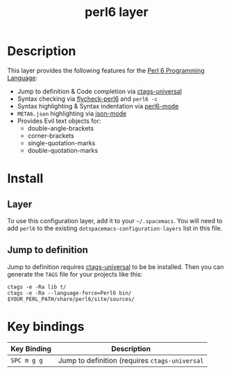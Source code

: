 #+TITLE: perl6 layer

[[file:img/camelia-logo.png]]

* Table of Contents                                        :TOC_4_gh:noexport:
- [[#description][Description]]
- [[#install][Install]]
  - [[#layer][Layer]]
  - [[#jump-to-definition][Jump to definition]]
- [[#key-bindings][Key bindings]]

* Description
This layer provides the following features for the [[https://perl6.org/][Perl 6 Programming Language]]:
- Jump to definition & Code completion via [[https://github.com/universal-ctags/ctags][ctags-universal]]
- Syntax checking via [[https://github.com/hinrik/flycheck-perl6][flycheck-perl6]] and =perl6 -c=
- Syntax highlighting & Syntax indentation via [[https://github.com/hinrik/perl6-mode][perl6-mode]]
- =META6.json= highlighting via [[https://github.com/joshwnj/json-mode][json-mode]]
- Provides Evil text objects for:
  - double-angle-brackets
  - corner-brackets
  - single-quotation-marks
  - double-quotation-marks

* Install
** Layer
To use this configuration layer, add it to your =~/.spacemacs=. You will need to
add =perl6= to the existing =dotspacemacs-configuration-layers= list in this
file.

** Jump to definition
Jump to definition requires [[https://github.com/universal-ctags/ctags][ctags-universal]] to be be installed.
Then you can generate the =TAGS= file for your projects like this:

#+BEGIN_SRC shell
ctags -e -Ra lib t/
ctags -e -Ra --language-force=Perl6 bin/ $YOUR_PERL_PATH/share/perl6/site/sources/
#+END_SRC

* Key bindings

| Key Binding | Description                                    |
|-------------+------------------------------------------------|
| ~SPC m g g~ | Jump to definition (requires =ctags-universal= |
